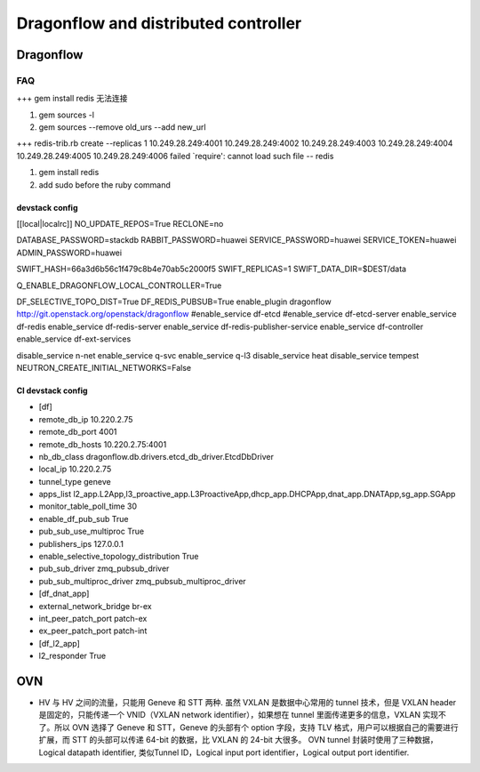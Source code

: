
=====================================
Dragonflow and distributed controller
=====================================

Dragonflow
===================

FAQ
---------------------


+++ 
gem install redis 无法连接

1. gem sources -l
2. gem sources --remove old_urs --add new_url

+++
redis-trib.rb create --replicas 1 10.249.28.249:4001 10.249.28.249:4002 10.249.28.249:4003 10.249.28.249:4004 10.249.28.249:4005 10.249.28.249:4006 failed
`require': cannot load such file -- redis 

1. gem install redis
2. add sudo before the ruby command

devstack config
^^^^^^^^^^^^^^^^^^^^
[[local|localrc]]
NO_UPDATE_REPOS=True
RECLONE=no

DATABASE_PASSWORD=stackdb
RABBIT_PASSWORD=huawei
SERVICE_PASSWORD=huawei
SERVICE_TOKEN=huawei
ADMIN_PASSWORD=huawei

SWIFT_HASH=66a3d6b56c1f479c8b4e70ab5c2000f5
SWIFT_REPLICAS=1
SWIFT_DATA_DIR=$DEST/data

Q_ENABLE_DRAGONFLOW_LOCAL_CONTROLLER=True

DF_SELECTIVE_TOPO_DIST=True
DF_REDIS_PUBSUB=True
enable_plugin dragonflow http://git.openstack.org/openstack/dragonflow
#enable_service df-etcd
#enable_service df-etcd-server
enable_service df-redis
enable_service df-redis-server
enable_service df-redis-publisher-service
enable_service df-controller
enable_service df-ext-services

disable_service n-net
enable_service q-svc
enable_service q-l3
disable_service heat
disable_service tempest
NEUTRON_CREATE_INITIAL_NETWORKS=False

CI devstack config
^^^^^^^^^^^^^^^^^^^^
* [df]

* remote_db_ip 10.220.2.75

* remote_db_port 4001  

* remote_db_hosts 10.220.2.75:4001 

* nb_db_class dragonflow.db.drivers.etcd_db_driver.EtcdDbDriver

* local_ip 10.220.2.75            

* tunnel_type geneve         

* apps_list l2_app.L2App,l3_proactive_app.L3ProactiveApp,dhcp_app.DHCPApp,dnat_app.DNATApp,sg_app.SGApp  

* monitor_table_poll_time 30               

* enable_df_pub_sub True              

* pub_sub_use_multiproc True    

* publishers_ips 127.0.0.1

* enable_selective_topology_distribution True 

* pub_sub_driver zmq_pubsub_driver 

* pub_sub_multiproc_driver zmq_pubsub_multiproc_driver 

* [df_dnat_app]

* external_network_bridge br-ex   

* int_peer_patch_port patch-ex     

* ex_peer_patch_port patch-int 

* [df_l2_app] 

* l2_responder True  

OVN
=========================

* HV 与 HV 之间的流量，只能用 Geneve 和 STT 两种. 虽然 VXLAN 是数据中心常用的 tunnel 技术，但是 VXLAN header 是固定的，只能传递一个 VNID（VXLAN network identifier），如果想在 tunnel 里面传递更多的信息，VXLAN 实现不了。所以 OVN 选择了 Geneve 和 STT，Geneve 的头部有个 option 字段，支持 TLV 格式，用户可以根据自己的需要进行扩展，而 STT 的头部可以传递 64-bit 的数据，比 VXLAN 的 24-bit 大很多。 OVN tunnel 封装时使用了三种数据，Logical datapath identifier, 类似Tunnel ID，Logical input port identifier，Logical output port identifier.

